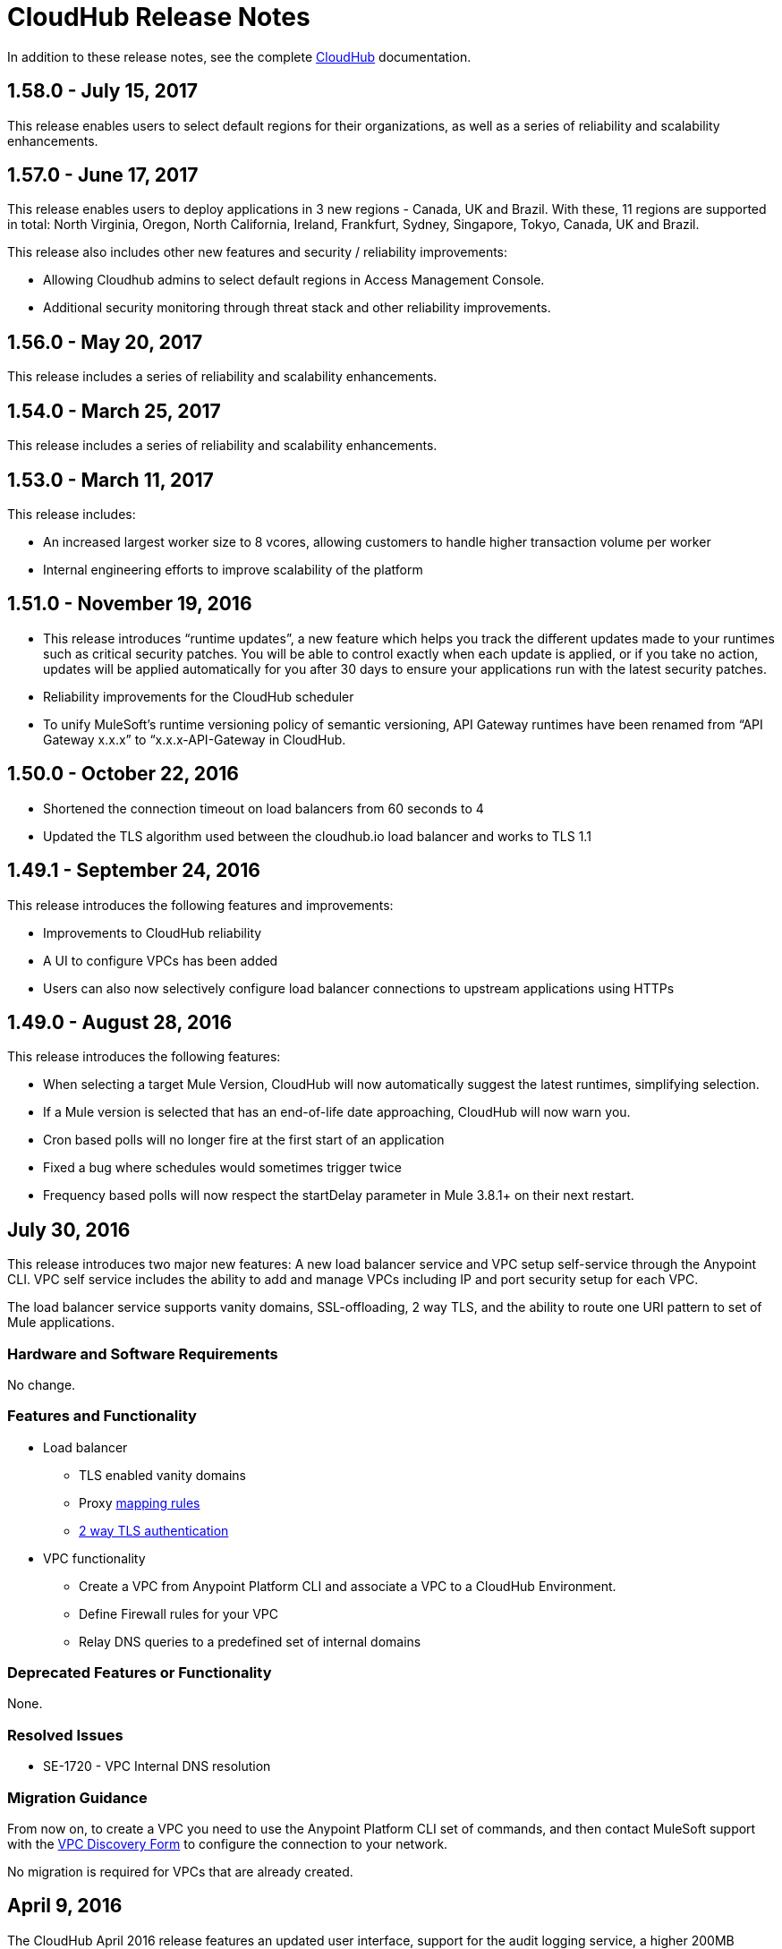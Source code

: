 = CloudHub Release Notes
:keywords: release notes, cloudhub, cloud hub

In addition to these release notes, see the complete link:/runtime-manager/cloudhub[CloudHub] documentation.


== 1.58.0 - July 15, 2017

This release enables users to select default regions for their organizations, as well as a series of reliability and scalability enhancements.


== 1.57.0 - June 17, 2017

This release enables users to deploy applications in 3 new regions - Canada, UK and Brazil. With these, 11 regions are supported in total: North Virginia, Oregon, North California, Ireland, Frankfurt, Sydney, Singapore, Tokyo, Canada, UK and Brazil.

This release also includes other new features and security / reliability improvements:

* Allowing Cloudhub admins to select default regions in Access Management Console.
* Additional security monitoring through threat stack and other reliability improvements.



== 1.56.0 - May 20, 2017

This release includes a series of reliability and scalability enhancements.

== 1.54.0 - March 25, 2017

This release includes a series of reliability and scalability enhancements.


== 1.53.0 - March 11, 2017

This release includes:

* An increased largest worker size to 8 vcores, allowing customers to handle higher transaction volume per worker

* Internal engineering efforts to improve scalability of the platform



== 1.51.0 - November 19, 2016

* This release introduces “runtime updates”, a new feature which helps you track the different updates made to your runtimes such as critical security patches. You will be able to control exactly when each update is applied, or if you take no action, updates will be applied automatically for you after 30 days to ensure your applications run with the latest security patches.
* Reliability improvements for the CloudHub scheduler
* To unify MuleSoft’s runtime versioning policy of semantic versioning, API Gateway runtimes have been renamed from “API Gateway x.x.x” to “x.x.x-API-Gateway in CloudHub.

== 1.50.0 - October 22, 2016
* Shortened the connection timeout on load balancers from 60 seconds to 4
* Updated the TLS algorithm used between the cloudhub.io load balancer and works to TLS 1.1

== 1.49.1 - September 24, 2016

This release introduces the following features and improvements:

* Improvements to CloudHub reliability
* A UI to configure VPCs has been added
* Users can also now selectively configure load balancer connections to upstream applications using HTTPs

== 1.49.0 - August 28, 2016

This release introduces the following features:

* When selecting a target Mule Version, CloudHub will now automatically suggest the latest runtimes, simplifying selection.
* If a Mule version is selected that has an end-of-life date approaching, CloudHub will now warn you.
* Cron based polls will no longer fire at the first start of an application
* Fixed a bug where schedules would sometimes trigger twice
* Frequency based polls will now respect the startDelay parameter in Mule 3.8.1+ on their next restart.

== July 30, 2016

This release introduces two major new features: A new load balancer service and VPC setup self-service through the Anypoint CLI. VPC self service includes the ability to add and manage VPCs including IP and port security setup for each VPC.

The load balancer service supports vanity domains, SSL-offloading, 2 way TLS, and the ability to route one URI pattern to set of Mule applications.

=== Hardware and Software Requirements

No change.

=== Features and Functionality

* Load balancer
** TLS enabled vanity domains
** Proxy link:/runtime-manager/cloudhub-load-balancer#mapping-rules[mapping rules]
** link:/runtime-manager/cloudhub-load-balancer#certificate-validation[2 way TLS authentication]

* VPC functionality
** Create a VPC from Anypoint Platform CLI and associate a VPC to a CloudHub Environment.
** Define Firewall rules for your VPC
** Relay DNS queries to a predefined set of internal domains

=== Deprecated Features or Functionality

None.

===	Resolved Issues

* SE-1720 - VPC Internal DNS resolution

=== Migration Guidance

From now on, to create a VPC you need to use the Anypoint Platform CLI set of commands, and then contact MuleSoft support with the link:/runtime-manager/_attachments/vpc-gateway-questionnaire-v8.xlsm[VPC Discovery Form] to configure the connection to your network.

No migration is required for VPCs that are already created.

== April 9, 2016

The CloudHub April 2016 release features an updated user interface, support for the audit logging service, a higher 200MB upload limit for applications, support for the Tokyo and Frankfurt regions, and many bug fixes. Also, the navigation bar has been updated to say "Runtime Manager" as the Anypoint Platform supports deployment to both CloudHub and on-premises applications.

=== Hardware and Software Requirements

No change.

=== Features and Functionality

* Updated user interface styles
* Audit logging service support
* 200 MB upload limit, raised from the previous 100 MB limit
* Tokyo and Frankfurt are now supported deployment region s
* Support for new runtimes API Gateway 2.0.4 and API Gateway 2.1.1

=== Deprecated Features or Functionality

None.

===	Resolved Issues

* Static IPs are now applied instantly and do not require a restart
* Fixed a problem with replaying messages for certain Mule versions

=== Migration Guidance

No migration required.

== November 2015 R45

The CloudHub November 2015 (R45) release features static IP self-service, which allows CloudHub users to assign static IP addresses to their applications. This service also supports pre-allocating static IP addresses to an application before it is deployed (for example, in a different region).

=== Hardware and Software Requirements

No change.

=== Compatibility

All supported Mule and API Gateway runtimes will have this new feature.

=== Features and Functionality

* *Static IP Self Service*: CloudHub users will be able to assign static IP addresses to their applications, including pre-allocation of static IP addresses before an application is deployed. This will enable customers to set up network security rules for an application before it’s deployed.
* *New Logs Screen Improvements*: Various improvements in the UI for enhanced log infrastructure.
* *Enhancements to Log Aggregator Services*

=== Deprecated Features or Functionality
None.

===	Resolved Issues

* SE-2892: vCores cannot be changed on a running application in a Business Group
* SE-2406: Console logs not updated after the last restart
* SE-2874: Priority for alerts getting reset
* ION-4625: Accounts Expiration - search in Enhanced Logs with expired account gives 403 response
* ION-4626: Enhanced Logs search - searched term not highlighted

=== Migration Guidance

No migration required.


== August 2015 R44 Update 2

The CloudHub August 2015 (R44) Update 2 release includes the Anypoint Runtime Manager (ARM) 1.2. This release enables users to enhance their unified monitoring experience by easily integrating their on-premises Mule servers and API Gateways with third parties’ monitoring tools, such as Splunk & ELK, for monitoring, analytics and governance.

=== Hardware and Software Requirements

No change.

=== Compatibility

Agent plugins integrations is compatible with the following runtime versions:

* Runtime Manager Agent 1.2.0 and above
* Mule 3.6.x and above
* API GW 2.1.x for API Analytics

=== Features and Functionality

==== Agent Plugins Integration (Splunk & ELK)

Users will now have the ability to monitor their applications with an out-of-the box integration experience for monitoring tools such as Splunk & ELK. This enables the user to have a unified view of all applications, servers, etc.

==== API Gateway Integration

Users now have the ability to integrate their API Gateway with Agent/ARM and pass API Metrics for analytics and governance.
R44 Update 2 fixes:

* Bug fixes for error while deleting Servers
* Reconnection strategy for Runtime Manager Agent
* Usability improvements while creating Server Groups



=== Deprecated Features or Functionality

None.

=== Resolved Issues

* Bug fixes for error while deleting servers
* Reconnection strategy for Agent
* Usability improvements while creating server groups

=== Migration Guidance

See link:/runtime-manager/installing-and-configuring-mule-agent#agent-update-process[updating the Agent].

=== Known Issues
No way to configure buffering support for Splunk from the UI. Workaround: Use YAML file for configuration.

=== Support

No change.


== August 2015 R44 Update 1

The CloudHub August R44 Weekly 1 release on 25 August 2015 provides these features:

* Enabled enhanced log management by default for new applications created under Mule 3.5.3, 3.6.2, 3.7.0, and API Gateway 2.0.3 (and newer)
* Added tooltip over disabled versions
* Improved performance of logs scroll function

* Back to search automatically scrolls to last search result
* Reduced logs font
* Thread name to the log line info

R44 W1 fixes:

* SE-2628: Fixed apiFabric entitlement and settings for business groups
* SE-2608: Users with read only access can still see settings

== August 2015 R44

The CloudHub August (R44 on 15 August 2015) release features an upgrade to the  log infrastructure  featuring higher limits for log storage, and a new improved UI. Anypoint Management Center also now supports on-premise clusters.


=== August 2015 Compatibility

The new log infrastructure supports the following (and newer) runtimes:

* Mule 3.5.3
* Mule 3.6.2
* Mule 3.7.1
* API Gateway 2.0.3

Clustering in Anypoint Management Center supports the following (and newer) runtimes:

* Mule 3.7.x
* API GW 2.0.2

=== August 2015 Features and Functionality

This release provides the following features and functionality.

==== August 2015 Enhanced Logging

With the August 2015 Release of CloudHub, you can use an improved logging infrastructure for select Mule and API Gateway runtimes. The new logging infrastructure features higher log retention - 100 MB or 30 days worth of logs per application, whichever limit is hit first - as well as a new and improved UI. For more information, see link:/runtime-manager/viewing-log-data[Viewing Log Data].

==== August 2015 Clustering Support

With this release, you csn configure your on-premises Mule or API Gateway runtimes for high availability using clustering, from the CloudHub server management console. For more information, see link:/runtime-manager/managing-servers#create-a-cluster[Creating and Managing Clusters].

=== August 2015 Deprecated Features or Functionality

None.

=== August 2015 Resolved Issues

* SE-2471 - Mule 3.6.2 applications no longer time out after upgrade from Mule 3.5.1
* SE-1949 - Mule 3.6.0 and 3.6.1 applications now permit log settings to be adjusted
* SE-2015 - Enhanced logging introduced to enable more log storage for Mule features

=== August 2015 Migration Guidance

No migration required. Enterprise customers automatically receive the new functionality.

=== August 2015 Known Issues

When an application that hosts APIs (including API proxies) is stopped, the API’s status within the API version details page appears as “active” even though it is stopped.
With enhanced logging enabled, to access an application’s log history past the most immediate 100 log lines, the instance logs need to be downloaded.

=== August 2015 Support

No change.

== June 2015 R43

The CloudHub June 2015 (R43) release features support for Business Groups and Hybrid management, with a single panel for managing applications and servers running in the cloud or on-premises.

=== June 2015 R43 - Compatibility

The Hybrid management functionality on CloudHub requires the new Runtime Manager Agent - which requires the Mule 3.6 or newer runtime, or the API Gateway 2.0 or newer.

Features and Functionality

=== June 2015 R43 - Hybrid Management

With the June 2015 Release of CloudHub, you can manage applications and runtimes both in the cloud and on-premises from a single management panel. You can now register on-premise servers with the Anypoint Management Center console, and these servers are then available as deployment targets. You can also configure Server Groups for application deployment to multiple servers. For more information, see Managing Applications and Servers in the Cloud and On Premises.

=== June 2015 R43 - Business Groups

With this release, you can configure Business Groups within your main Anypoint account for delegating administrative access as well as dividing up platform entitlements to business groups within your main organization. For more information, see Manage your Organization and Business Groups.

=== June 2015 R43 - Migration Guidance

No migration required. Enterprise customers automatically receive the new functionality. Changes to the user interface are described in the current MuleSoft documentation, as well as a blog post and training video to be released the week after June 13, 2015.

=== June 2015 R43 - Known Issues

A user must have “add server” permissions to create a server group.

== April 2015

* Unified view of environments across Anypoint Platform (CloudHub and APIs). 
* You can now use *OpenAM* as a SAML 2.0 identity federation provider across the platform.

== January 2015

* Infrastructure upgrade - More instance sizes are supported for application deployment. Five instance sizes (0.1 vCores, 0.2 vCores, 1 vCore, 2 vCores, 4 vCores) are available for selection.
* Data at rest encryption for persistent queues.

=== January 2015 Known issues

*  After enabling encryption for persistent queues, the application  needs to be restarted.

== R40 - October 25, 2014

* Unification with API Manager has resulted in significant changes to the link:/runtime-manager/deploying-to-cloudhub[user interface], link:/access-management/managing-permissions[roles and permissions], link:/access-management/environments[environments], and more. For more information on migrating from R39 to R40, see link:/release-notes/cloudhub-r40-migration-guide[CloudHub R40 Migration Guide].

=== R40 Known issues

* If you deploy a newly created application from Studio to CloudHub, and then view the Settings page for that application, you may get a blank page. This can be remedied by creating your application in CloudHub first and then deploying from Studio.
* If a browser window is zoomed to less than 100%, checkboxes in the user interface may not be visible. Change the zoom to 100% or higher to fix this issue.

== R39 - July 30, 2014

* *_Beta_* Improved UI unified with the link:/api-manager[API Manager]
* *_Beta_* New monitoring capabilities, statistics on worker CPU and memory use
* Fixed a bug that made applications deploy unreliably with static IPs
* Automatic worker restart is now enabled by default

Read our FAQ about API Manager and CloudHub unification

== R38 - May 10, 2014

* Performance improvements for the link:/runtime-manager/managing-application-data-with-object-stores[CloudHub ObjectStore]
* Increased limits of ObjectStore to 100K keys and 1 GB of data per application
* Support for a link:/runtime-manager/virtual-private-cloud[VPC] per CloudHub environment

== R37 - March 8, 2014

* Performance improvements for link:/runtime-manager/cloudhub-fabric[persistent queues].

== R36 - February 1, 2014

* link:/runtime-manager/managing-queues[Queues tab] provides runtime visibility into persistent queues.
* link:/runtime-manager/worker-monitoring[Worker monitoring] enabled by default on all newly deployed applications in supported runtimes.

== R35 - December 8, 2013

* Enterprise link:/runtime-manager/virtual-private-cloud[Virtual Private Cloud] for high-throughput use cases.
* link:/runtime-manager/managing-schedules[Schedule management] now generally available to all accounts, including support for Cron expressions.
* Support for link:/mule-user-guide/v/3.7/batch-processing[batch processing].

== R34 - November 2, 2013

* New link:/runtime-manager/deploying-to-cloudhub[worker sizing] capabilities for accounts that have link:/runtime-manager/cloudhub-fabric[CloudHub Fabric] enabled.
* Support for link:/runtime-manager/worker-monitoring[worker monitoring and automatic restarts], including an  link:/runtime-manager/alerts-on-runtime-manager[Alert] based on a nonresponsive worker.
* Support for link:/runtime-manager/secure-application-properties[secure environment variables].

== R33 - September 29, 2013

* Support for link:/runtime-manager/managing-deployed-applications#switching-environments[moving an application between environments].

== R32 - August 26, 2013

* Support for link:/runtime-manager/cloudhub-fabric[persistent queuing].
* Bug fixes for sandbox environments, scheduling, and logging.

== R31 - July 20, 2013

* Introduced *CloudHub Sandbox environments*. Customers now have ability to create multiple development environments to accommodate the full lifecycle of an application, such as Development, QA and Production.
* Introduced pricing changes. CloudHub is switching to a mix of connector- and API-worker-based pricing. 
* Improved SaaS edition customer management with various improvements and fixes based on user feedback.

== R30 - June 22, 2013

* Significant improvements in application deployment time.


== R29 - May 18, 2013

* Per-tenant runtime management capabilities in multi-tenanted applications (Beta)

== R28 - April 14, 2013

* Support for customer management in multi-tenanted applications (Beta)
* Support for link:/runtime-manager/managing-schedules[schedule management]
* Support for link:/runtime-manager/deploying-to-cloudhub[global deployment] 
* Mule 3.4 support

== R27 - March 16, 2013

* Improved Insight dashboard with new link:/runtime-manager/insight[Events Filter]

== R26 - February 15, 2013

* Ability to access the link:http://forums.mulesoft.com[forum].

== R25 - January 19, 2013

* Bug fixes

== R24 - December 20, 2012

* Transaction view for application logs
* Ability to download log files
* Mule 3.3.2 support

== R23 - November 19, 2012

* Message replay for CloudHub Insight

== R22 - October 19, 2012

* Bug fixes

== R21 - September 27, 2012

* CloudHub Insight for integration analytics and root cause analysis

== R20 - July 31, 2012

New features in this release:

* Specify the Reply-To address and create custom email bodies for email alerts.
* link:/runtime-manager/managing-application-data-with-object-stores[Store custom application data] using ObjectStores for storage of OAuth tokens, synchronization state, and more.

== R19 - July 8, 2012

* We're now known as http://blogs.mulesoft.com/introducing-cloudhub-formerly-mule-ion/[CloudHub]!
* SDG client is updated and properties that start with "ion" in the name have been renamed to not include "ion" in the name.
* Update CLI tools to have cloudhub in the name

Bugs fixed in this release:

* SDG can now connect during the deployment phase of the application

== R18 - June 28, 2012

New features in this release:

* link:/access-management/managing-permissions[Role Based Access Control] - add multiple users to your CloudHub account, set their roles, and collaborate on application development.

Bugs fixed in this release:

* Chunked HTTP messages were not being processed correctly by the CloudHub load balancer

See link:https://blogs.mulesoft.com/dev/mule-dev/role-based-access-controls-on-ion/[announcement] for more information.
